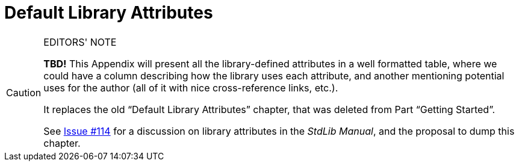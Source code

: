 ////
********************************************************************************
*                                                                              *
*                     ALAN Standard Library User's Manual                      *
*                                                                              *
*                     Appendix: Default Library Attributes                     *
*                                                                              *
********************************************************************************
////

[appendix]
[[app.default-attributes]]
= Default Library Attributes

.EDITORS' NOTE
[CAUTION]
=====================================
*TBD!* This Appendix will present all the library-defined attributes in a well formatted table, where we could have a column describing how the library uses each attribute, and another mentioning potential uses for the author (all of it with nice cross-reference links, etc.).

It replaces the old "`Default Library Attributes`" chapter, that was deleted from
Part "`Getting Started`".

See https://github.com/AnssiR66/AlanStdLib/issues/114[Issue #114] for a discussion on library attributes in the _StdLib Manual_, and the proposal to dump this chapter.
=====================================


// EOF //

